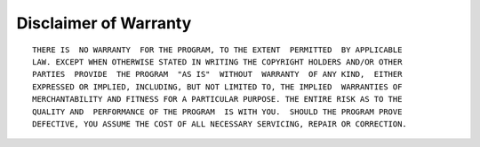 
Disclaimer of Warranty
==========================

::

   THERE IS  NO WARRANTY  FOR THE PROGRAM, TO THE EXTENT  PERMITTED  BY APPLICABLE
   LAW. EXCEPT WHEN OTHERWISE STATED IN WRITING THE COPYRIGHT HOLDERS AND/OR OTHER
   PARTIES  PROVIDE  THE PROGRAM  "AS IS"  WITHOUT  WARRANTY  OF ANY KIND,  EITHER
   EXPRESSED OR IMPLIED, INCLUDING, BUT NOT LIMITED TO, THE IMPLIED  WARRANTIES OF
   MERCHANTABILITY AND FITNESS FOR A PARTICULAR PURPOSE. THE ENTIRE RISK AS TO THE
   QUALITY AND  PERFORMANCE OF THE PROGRAM  IS WITH YOU.  SHOULD THE PROGRAM PROVE
   DEFECTIVE, YOU ASSUME THE COST OF ALL NECESSARY SERVICING, REPAIR OR CORRECTION.
